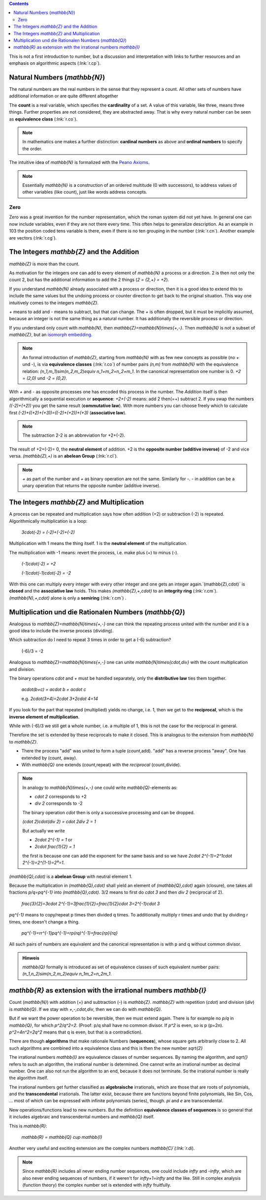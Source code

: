 .. raw:: html

    %path = "maths/numbers/NZQR long"
    %kind = kinda["texts"]
    %level = 9
    <!-- html -->

.. contents::

This is not a first introduction to number,
but a discussion and interpretation with links to further resources
and an emphasis on algorithmic aspects (:lnk:`r.cp`).

Natural Numbers (`\mathbb{N}`)
------------------------------

The natural numbers are the real numbers in the sense that they represent a
count. All other sets of numbers have additional information or are quite
different altogether

The **count** is a real variable, which specifies the **cardinality** of a set.
A value of this variable, like three, means three things.
Further properties are not considered, they are abstracted away.
That is why every natural number can be seen as **equivalence class** (:lnk:`r.co`).

.. admonition:: Note

    In mathematics one makes a further distinction: **cardinal numbers** as above
    and **ordinal numbers** to specify the order.

The intuitive idea of `\mathbb{N}` is formalized with the
`Peano Axioms <http://de.wikipedia.org/wiki/Peano-Axiome>`_.

.. admonition:: Note

    Essentially `\mathbb{N}` is a construction
    of an ordered multitude (0 with successors),
    to address values of other variables (like count),
    just like words address concepts.

Zero
....

Zero was a great invention for the number representation, which the roman
system did not yet have. In general one can now include variables, even if they
are not there every time. This often helps to generalize description. As an
example in 103 the position coded tens variable is there, even if there is no
ten grouping in the number (:lnk:`r.cn`). Another example are vectors
(:lnk:`r.cg`).

The Integers `\mathbb{Z}` and the Addition
------------------------------------------

`\mathbb{Z}` is more than the count.

As motivation for the integers one can add to every element of `\mathbb{N}`
a process or a direction. 2 is then not only the count 2,
but has the additional information to add the 2 things (`2 = {2,+} = +2`).

If you understand `\mathbb{N}` already associated with a process
or direction, then it is a good idea to extend this to include
the same values but the undoing process or counter direction
to get back to the original situation. This way one intuitively comes
to the integers `\mathbb{Z}`.

`+` means to add and `-` means to subtract, but that can change.
The `+` is often dropped, but it must be implicitly assumed,
because an integer is not the same thing as a natural number.
It has additionally the reversible process or direction.

If you understand only count with `\mathbb{N}`,
then `\mathbb{Z}=\mathbb{N}\times\{+,-\}`.
Then `\mathbb{N}` is not a subset of `\mathbb{Z}`, but an
`isomorph <http://en.wikipedia.org/wiki/Homomorphism>`_
`embedding <http://en.wikipedia.org/wiki/Embedding>`_.

.. admonition:: Note

    An formal introduction of `\mathbb{Z}`, starting from `\mathbb{N}` with as few new concepts
    as possible (no `+` und `-`), is via **equivalence classes** (:lnk:`r.co`)
    of number pairs `(n,m)` from `\mathbb{N}` with the equivalence relation:
    `(n_1,m_1)\sim(n_2,m_2)\equiv n_1+m_2=n_2+m_1`.
    In the canonical representation one number is 0. `+2 = (2,0)` und `-2 = (0,2)`.

With `+` and `-` as opposite processes one has encoded this process in the number.
The `Addition` itself is then algorithmically a sequential execution or **sequence**:
`+2+(-2)` means: add 2 then(=+) subtract 2.
If you swap the numbers `((-2)+(+2))` you get the same result (**commutative law**).
With more numbers you can choose freely which to calculate first
`(-2)+((+2)+(+3))=((-2)+(+2))+(+3)` (**associative law**).

.. admonition:: Note

    The subtraction 2-2 is an abbreviation for +2+(-2).

The result of +2+(-2)= 0, the **neutral element** of addition.
+2 is the **opposite number (additive inverse)** of -2 and vice versa.
`(\mathbb{Z},+)` is an **abelean Group** (:lnk:`r.cl`).

.. admonition:: Note

    `+` as part of the number and `+` as binary operation are not the same.
    Similarly for `-`. `-` in addition can be a unary operation that returns the
    opposite number (additive inverse).

The Integers `\mathbb{Z}` and Multiplication
--------------------------------------------

A process can be repeated and multiplication says how often
addition (+2) or subtraction (-2) is repeated.  Algorithmically multiplication
is a loop:

    `3\cdot(-2) = (-2)+(-2)+(-2)`

Multiplication with 1 means the thing itself.
1 is the **neutral element** of the multiplication.

The multiplication with -1 means: revert the process,
i.e. make plus (+) to minus (-).

    `(-1)\cdot(-2) = +2`

    `(-1)\cdot(-1)\cdot(-2) = -2`

With this one can multiply every integer with every other integer and one gets
an integer again.`(\mathbb{Z},\cdot)` is **closed** and the **assoziative law**
holds.  This makes `(\mathbb{Z},+,\cdot)` to an **integrity ring**
(:lnk:`r.cm`).  `(\mathbb{N},+,\cdot)` alone is only a **semiring**
(:lnk:`r.cm`) .


Multiplication und die Rationalen Numbers (`\mathbb{Q}`)
--------------------------------------------------------

Analogous to `\mathbb{Z}=\mathbb{N}\times\{+,-\}` one can
think the repeating process united with the number and it is a good
idea to include the inverse process (dividing).

Which subtraction do I need to repeat 3 times in order to get a (-6) subtraction?

    (-6)/3 = -2

Analogous to `\mathbb{Z}=\mathbb{N}\times\{+,-\}` one can unite
`\mathbb{N}\times\{\cdot,\div\}` with the count multiplication and division.

The binary operations `\cdot` and `+` must be handled separately,
only the **distributive law** ties them together.

    `a\cdot(b+c) = a\cdot b + a\cdot c`

    e.g. `2\cdot(3+4)=2\cdot 3+2\cdot 4=14`

If you look for the part that repeated (multiplied)
yields no change, i.e. 1, then we get to the **reciprocal**,
which is the **inverse element of multiplication**.

While with (-6)/3 we still get a whole number, i.e. a multiple of 1,
this is not the case for the reciprocal in general.

Therefore the set is extended by these reciprocals to make it closed.
This is analogous to the extension from `\mathbb{N}` to `\mathbb{Z}`.

- There the process "add" was united to form a tuple (count,add).
  "add" has a reverse process "away".
  One has extended by (count, away).

- With `\mathbb{Q}` one extends (count,repeat) with the *reciprocal* (count,divide).

.. admonition:: Note

    In analogy to `\mathbb{N}\times\{+,-\}`
    one could write `\mathbb{Q}`-elements as:

    - `\cdot 2` corresponds to +2
    - `\div 2` corresponds to -2

    The binary operation `\cdot` then is only a successive processing and can be dropped.

    `(\cdot 2)\cdot(\div 2) = \cdot 2\div 2 = 1`

    But actually we write

    - `2\cdot 2^{-1} = 1` or
    - `2\cdot \frac{1}{2} = 1`

    the first is because one can add the exponent for the same basis
    and so we have `2\cdot 2^{-1}=2^1\cdot 2^{-1}=2^{1-1}=2⁰=1`.


`(\mathbb{Q},\cdot)` is a **abelean Group** with neutral element 1.

Because the multiplication in `(\mathbb{Q},\cdot)` shall yield an element of
`(\mathbb{Q},\cdot)` again (closure), one takes all fractions
`p/q=pq^{-1}` into `(\mathbb{Q},\cdot)`.
3/2 means to first do `\cdot 3` and then `\div 2` (reciprocal of 2).

    `\frac{3}{2}=3\cdot 2^{-1}=3\frac{1}{2}=\frac{1}{2}\cdot 3=2^{-1}\cdot 3`

`pq^{-1}` means to copy/repeat p times then divided q times.
To additionally multiply r times and undo that by dividing r times,
one doesn't change a thing.

    `pq^{-1}=rr^{-1}pq^{-1}=rp(rq)^{-1}=\frac{rp}{rq}`

All such pairs of numbers are equivalent and the canonical representation is
with p and q without common divisor.

.. admonition:: Hinweis

    `\mathbb{Q}` formally is introduced as set of equivalence classes
    of such equivalent number pairs:
    `(n_1,n_2)\sim(n_2,m_2)\equiv n_1m_2=n_2m_1`.


`\mathbb{R}` as extension with the irrational numbers `\mathbb{I}`
------------------------------------------------------------------

Count (`\mathbb{N}`) with addition (+) and subtraction (-) is `\mathbb{Z}`.
`\mathbb{Z}` with repetition (`\cdot`) and division (`\div`) is `\mathbb{Q}`.
If we stay with `+,-,\cdot,\div`, then we can do with `\mathbb{Q}`.

But if we want the power operation to be reversible, then we must extend again.
There is for example no `p/q` in `\mathbb{Q}`, for which `p^2/q^2=2`.
(Proof: p/q shall have no common divisor. If `p^2` is even, so is p (p=2n).
`p^2=4n^2=2q^2` means that q is even, but that is a contradiction).

There are though **algorithms** that make rationale Numbers (**sequences**),
whose square gets arbitrarily close to 2. All such algorithms are
combined into a equivalence class and this is then the new number `\sqrt{2}`

The irrational numbers `\mathbb{I}` are equivalence classes of number
sequences.  By naming the algorithm, and `\sqrt{}` refers to such an algorithm,
the irrational number is determined. One cannot write an irrational number as
decimal number. One can also not run the algorithm to an end, because it
does not terminate. So the irrational number is really the algorithm itself.

The irrational numbers get further classified as **algebraische** irrationals,
which are those that are roots of polynomials, and the **transcendental**
irrationals.  The latter exist, because there are functions beyond finite
polynomials, like Sin, Cos, ... most of which can be expressed with infinite
polynomials (series), though. `\pi` and `e` are transcendental.

New operations/functions lead to new numbers. But the definition
**equivalence classes of sequences** is so general that it
includes algebraic and transcendental numbers and `\mathbb{Q}` itself.

This is `\mathbb{R}`:

    `\mathbb{R} = \mathbb{Q} \cup \mathbb{I}`

Another very useful and exciting extension are the complex numbers `\mathbb{C}`(:lnk:`r.di`).

.. admonition:: Note

    Since `\mathbb{R}` includes all never ending number sequences, one could
    include `\infty` and `-\infty`, which are also never ending sequences of
    numbers, if it weren't for `\infty+1=\infty` and the like.
    Still in complex analysis (function theory) the complex number set is
    extended with `\infty` fruitfully.



